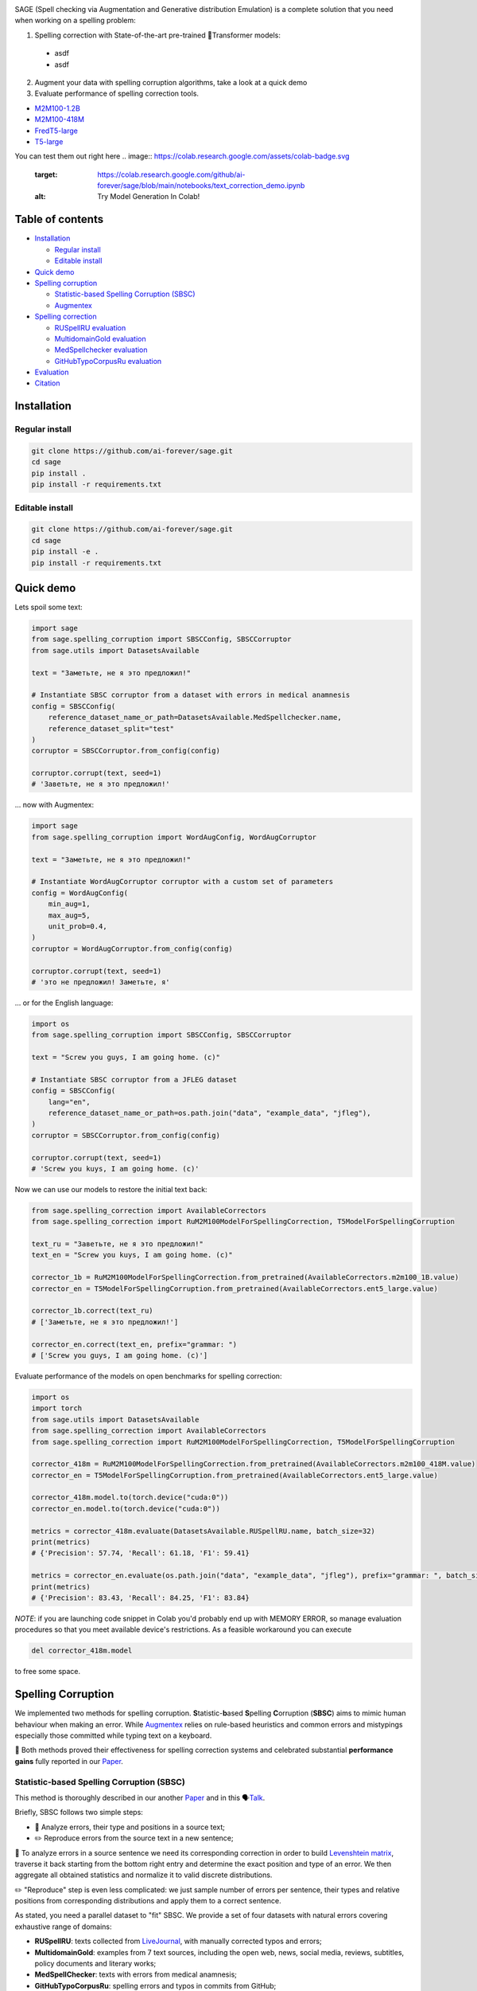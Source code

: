 .. role:: raw-html-m2r(raw)
   :format: html

.. image:: images/sage-black.svg
   :align: center


.. raw:: html

   <p align="center">
       <a href="https://opensource.org/licenses/MIT">
       <img alt="License" src="https://img.shields.io/badge/License-MIT-yellow.svg">
       </a>
       <a href="https://github.com/ai-forever/sage/releases">
       <img alt="Release" src="https://img.shields.io/badge/release-v1.0.0-blue">
       </a>
       <a href="https://arxiv.org/abs/2308.09435">
       <img alt="Paper" src="https://img.shields.io/badge/arXiv-2308.09435-red">
       </a>

   </p>


.. raw:: html

   <h2 align="center">
       <p> Spelling correction, corruption and evaluation for multiple languages
   </p>
   </h2>



.. raw:: html

   <div align="center">
     <h4>
       <a href="#installation">Install</a> |
       <a href="#spelling-correction">Models</a> |
       <a href="#evaluation">Evaluation</a> |
       <a href="#statistic-based-spelling-corruption-sbsc">SBSC</a> |
       <a href="#augmentex">Augmentex</a> |
       <a href="#citation">Papers</a>
     </h4>
   </div>


SAGE (Spell checking via Augmentation and Generative distribution Emulation) is 
a complete solution that you need when working on a spelling problem:

.. raw:: html

  <ul class="compact simple">
  <li>Item one</li>
  <li>Item two</li>
  <li>Item three</li>
  </ul>


1. Spelling correction with State-of-the-art pre-trained 🤗Transformer models:
  * asdf
  * asdf
2. Augment your data with spelling corruption algorithms, take a look at a quick demo
3. Evaluate performance of spelling correction tools.

* `M2M100-1.2B <https://huggingface.co/ai-forever/RuM2M100-1.2B>`_
* `M2M100-418M <https://huggingface.co/ai-forever/RuM2M100-418M>`_
* `FredT5-large <https://huggingface.co/ai-forever/FRED-T5-large-spell>`_
* `T5-large <https://huggingface.co/ai-forever/T5-large-spell>`_

You can test them out right here
.. image:: https://colab.research.google.com/assets/colab-badge.svg
   :target: https://colab.research.google.com/github/ai-forever/sage/blob/main/notebooks/text_correction_demo.ipynb
   :alt: Try Model Generation In Colab!

.. image:: https://colab.research.google.com/assets/colab-badge.svg
   :target: https://colab.research.google.com/github/ai-forever/sage/blob/main/notebooks/text_corruption_demo.ipynb
   :alt: Try Model Generation In Colab!

Table of contents
-----------------


* `Installation <#installation>`_

  * `Regular install <#regular-install>`_
  * `Editable install <#editable-install>`_

* `Quick demo <#quick-demo>`_
* `Spelling corruption <#spelling-corruption>`_

  * `Statistic-based Spelling Corruption (SBSC) <#statistic-based-spelling-corruption-sbsc>`_
  * `Augmentex <#augmentex>`_

* `Spelling correction <#spelling-correction>`_

  * `RUSpellRU evaluation <#ruspellru-evaluation>`_
  * `MultidomainGold evaluation <#multidomaingold-evaluation>`_
  * `MedSpellchecker evaluation <#medspellchecker-evaluation>`_
  * `GitHubTypoCorpusRu evaluation <#githubtypocorpusru-evaluation>`_

* `Evaluation <#evaluation>`_
* `Citation <#citation>`_

Installation
------------

Regular install
^^^^^^^^^^^^^^^

.. code-block:: commandline

   git clone https://github.com/ai-forever/sage.git
   cd sage
   pip install .
   pip install -r requirements.txt

Editable install
^^^^^^^^^^^^^^^^

.. code-block:: commandline

   git clone https://github.com/ai-forever/sage.git
   cd sage
   pip install -e .
   pip install -r requirements.txt

Quick demo
----------

Lets spoil some text:

.. code-block:: python

   import sage
   from sage.spelling_corruption import SBSCConfig, SBSCCorruptor
   from sage.utils import DatasetsAvailable

   text = "Заметьте, не я это предложил!"

   # Instantiate SBSC corruptor from a dataset with errors in medical anamnesis
   config = SBSCConfig(
       reference_dataset_name_or_path=DatasetsAvailable.MedSpellchecker.name,
       reference_dataset_split="test"
   )
   corruptor = SBSCCorruptor.from_config(config)

   corruptor.corrupt(text, seed=1)
   # 'Заветьте, не я это предложил!'

... now with Augmentex:

.. code-block:: python

   import sage
   from sage.spelling_corruption import WordAugConfig, WordAugCorruptor

   text = "Заметьте, не я это предложил!"

   # Instantiate WordAugCorruptor corruptor with a custom set of parameters
   config = WordAugConfig(
       min_aug=1,
       max_aug=5,
       unit_prob=0.4,
   )
   corruptor = WordAugCorruptor.from_config(config)

   corruptor.corrupt(text, seed=1)
   # 'это не предложил! Заметьте, я'

... or for the English language:

.. code-block:: python

   import os
   from sage.spelling_corruption import SBSCConfig, SBSCCorruptor

   text = "Screw you guys, I am going home. (c)"

   # Instantiate SBSC corruptor from a JFLEG dataset
   config = SBSCConfig(
       lang="en",
       reference_dataset_name_or_path=os.path.join("data", "example_data", "jfleg"),
   )
   corruptor = SBSCCorruptor.from_config(config)

   corruptor.corrupt(text, seed=1)
   # 'Screw you kuys, I am going home. (c)'

Now we can use our models to restore the initial text back:

.. code-block:: python

   from sage.spelling_correction import AvailableCorrectors
   from sage.spelling_correction import RuM2M100ModelForSpellingCorrection, T5ModelForSpellingCorruption

   text_ru = "Заветьте, не я это предложил!"
   text_en = "Screw you kuys, I am going home. (c)"

   corrector_1b = RuM2M100ModelForSpellingCorrection.from_pretrained(AvailableCorrectors.m2m100_1B.value)
   corrector_en = T5ModelForSpellingCorruption.from_pretrained(AvailableCorrectors.ent5_large.value)

   corrector_1b.correct(text_ru)
   # ['Заметьте, не я это предложил!']

   corrector_en.correct(text_en, prefix="grammar: ")
   # ['Screw you guys, I am going home. (c)']

Evaluate performance of the models on open benchmarks for spelling correction:

.. code-block:: python

   import os
   import torch
   from sage.utils import DatasetsAvailable
   from sage.spelling_correction import AvailableCorrectors
   from sage.spelling_correction import RuM2M100ModelForSpellingCorrection, T5ModelForSpellingCorruption

   corrector_418m = RuM2M100ModelForSpellingCorrection.from_pretrained(AvailableCorrectors.m2m100_418M.value)
   corrector_en = T5ModelForSpellingCorruption.from_pretrained(AvailableCorrectors.ent5_large.value)

   corrector_418m.model.to(torch.device("cuda:0"))
   corrector_en.model.to(torch.device("cuda:0"))

   metrics = corrector_418m.evaluate(DatasetsAvailable.RUSpellRU.name, batch_size=32)
   print(metrics)
   # {'Precision': 57.74, 'Recall': 61.18, 'F1': 59.41}

   metrics = corrector_en.evaluate(os.path.join("data", "example_data", "jfleg"), prefix="grammar: ", batch_size=32)
   print(metrics)
   # {'Precision': 83.43, 'Recall': 84.25, 'F1': 83.84}

*NOTE*\ : if you are launching code snippet in Colab you'd probably end up with MEMORY ERROR, so manage evaluation 
procedures so that you meet available device's restrictions. As a feasible workaround you can execute 

.. code-block:: python

   del corrector_418m.model

to free some space. 

Spelling Corruption
-------------------

We implemented two methods for spelling corruption. **S**\ tatistic-\ **b**\ ased **S**\ pelling **C**\ orruption (\ **SBSC**\ ) aims 
to mimic human behaviour when making an error. While `Augmentex <#augmentex>`_ relies on rule-based heuristics and common
errors and mistypings especially those committed while typing text on a keyboard. 

🚀 Both methods proved their effectiveness for spelling correction systems and celebrated substantial **performance gains**
fully reported in our `Paper <https://arxiv.org/abs/2308.09435>`_.

Statistic-based Spelling Corruption (SBSC)
^^^^^^^^^^^^^^^^^^^^^^^^^^^^^^^^^^^^^^^^^^

This method is thoroughly described in our another `Paper <https://www.dialog-21.ru/media/5914/martynovnplusetal056.pdf>`_ 
and in this 🗣️\ `Talk <https://youtu.be/yFfkV0Qjuu0?si=XmKfocCSLnKihxS_>`_. 

Briefly, SBSC follows two simple steps:


* 🧠 Analyze errors, their type and positions in a source text;
* ✏️ Reproduce errors from the source text in a new sentence;

🧠 To analyze errors in a source sentence we need its corresponding correction in order to build 
`Levenshtein matrix <https://en.wikipedia.org/wiki/Levenshtein_distance>`_\ , traverse it back starting from the 
bottom right entry and determine the exact position and type of an error. We then aggregate all obtained statistics and 
normalize it to valid discrete distributions. 

✏️ "Reproduce" step is even less complicated: we just sample number of errors per sentence, their types and relative
positions from corresponding distributions and apply them to a correct sentence.

As stated, you need a parallel dataset to "fit" SBSC. We provide a set of four datasets with natural errors covering
exhaustive range of domains:


* **RUSpellRU**\ : texts collected from `LiveJournal <https://www.livejournal.com/media>`_\ , with manually corrected typos and errors;
* **MultidomainGold**\ : examples from 7 text sources, including the open web, news, social media, reviews, subtitles, policy documents and literary works;
* **MedSpellChecker**\ : texts with errors from medical anamnesis;
* **GitHubTypoCorpusRu**\ : spelling errors and typos in commits from GitHub;

You can use them as simple as

.. code-block:: python

   import sage
   from sage.spelling_corruption import SBSCConfig, SBSCCorruptor
   from sage.utils import DatasetsAvailable

   # Instantiate SBSC corruptor from a dataset with errors in medical anamnesis
   config = SBSCConfig(
       reference_dataset_name_or_path=DatasetsAvailable.MedSpellchecker.name,
       reference_dataset_split="test"
   )
   corruptor = SBSCCorruptor.from_config(config)

... or you can initialize your SBSC from locally stored dataset:
.. code-block:: python

   import os
   from sage.spelling_corruption import SBSCConfig, SBSCCorruptor

   # Instantiate SBSC corruptor from a JFLEG dataset
   config = SBSCConfig(
       lang="en",
       reference_dataset_name_or_path=os.path.join("data", "example_data", "jfleg"),
   )
   corruptor = SBSCCorruptor.from_config(config)

✅ To check how good SBSC actually approximates original errors, you can plot side-by-side graphs of original and 
synthetically generated distributions:

:raw-html-m2r:`<p align="center">`
    :raw-html-m2r:`<br>`
    :raw-html-m2r:`<img src="images/ruspellru_side_by_side.jpg" width="400" style="float:center; padding-right:60px"/>` 
    :raw-html-m2r:`<img src="images/bea60k_side_by_side.jpg" width="400" style="float:center; padding-left:60px"/>`
    :raw-html-m2r:`<br>`


.. raw:: html

   <p>



To access these graphs you can simply

.. code-block:: python

   from sage.utils import load_available_dataset_from_hf, draw_and_save_errors_distributions_comparison_charts
   from sage.spelling_corruption.sbsc.labeler import process_mistypings
   from sage.spelling_corruption import SBSCCorruptor

   sources, corrections = load_available_dataset_from_hf("RUSpellRU", for_labeler=True, split="train")
   ruspellru_stats, ruspellru_confusion_matrix, ruspellru_typos_cnt = process_mistypings(sources, corrections)

   corruptor = SBSCCorruptor.from_default_config()
   spoiled_sentences = corruptor.batch_corrupt(corrections)

   sbsc_stats, sbsc_confusion_matrix, sbsc_typos_cnt = process_mistypings(spoiled_sentences, corrections)

   draw_and_save_errors_distributions_comparison_charts(
       actual_typos_cnt = sbsc_typos_cnt,
       reference_typos_cnt=ruspellru_typos_cnt,
       actual_stats=sbsc_stats,
       reference_stats=ruspellru_stats,
       path_to_save="ruspellru_sbsc.jpg"
   )

Augmentex
^^^^^^^^^

Augmentex introduces rule-based and common statistic (empowered by `KartaSlov <https://kartaslov.ru>`_ project) 
approach to insert errors in text. It is fully described again in the `Paper <https://www.dialog-21.ru/media/5914/martynovnplusetal056.pdf>`_
and in this 🗣️\ `Talk <https://youtu.be/yFfkV0Qjuu0?si=XmKfocCSLnKihxS_>`_.

🖇️ Augmentex allows you to operate on two levels of granularity when it comes to text corruption and offers you sets of 
specific methods suited for particular level:


* **Word level**\ :

  * *replace* - replace a random word with its incorrect counterpart;
  * *delete* - delete random word;
  * *swap* - swap two random words;
  * *stopword* - add random words from stop-list;
  * *reverse* - change a case of the first letter of a random word;

* **Character level**\ :

  * *shift* - randomly swaps upper / lower case in a string;
  * *orfo* - substitute correct characters with their common incorrect counterparts;
  * *typo* - substitute correct characters as if they are mistyped on a keyboard;
  * *delete* - delete random character;
  * *multiply* - multiply random character;
  * *swap* - swap two adjacent characters;
  * *insert* - insert random character;

To access Augmentex you only need these few manipulations:

.. code-block:: python

   from sage.spelling_corruption import CharAugConfig, CharAugCorruptor

   config = CharAugConfig(
       unit_prob=0.3, # proportion of characters that is going to undergo edits
       min_aug=1, # minimum number of edits
       max_aug=5, # maximum number of edits 
       mult_num=3 # `multiply` edit
   )
   corruptor = CharAugCorruptor.from_config(config)

... or like this:

.. code-block:: python

   from sage.spelling_corruption import WordAugConfig, WordAugCorruptor

   config = WordAugConfig(
       unit_prob=0.4, # proportion of characters that is going to undergo edits
       min_aug=1, # minimum number of edits
       max_aug=5, # maximum number of edits 
   )
   corruptor = WordAugCorruptor.from_config(config)

Augmentex has been created by our fellow team, the project has its own `repo <https://github.com/ai-forever/augmentex>`_\ , do not forget to take a look! 

Spelling Correction
-------------------

Our methodology for obtaining model with optimal performance on spellchecking task is thoroughly described in our
`Paper <https://arxiv.org/abs/2308.09435>`_. And the algorithm is simple and generally consists of two steps:


* Pre-train model on extensive parallel corpus with synthetically generated errors;
* Fine-tune on combinations of available datasets for spelling correction with "human-made" errors;

We use `Augmentex <#augmentex>`_ and `SBSC <#statistic-based-spelling-corruption-sbsc>`_ for both generating large synthetic corpora and augmenting datasets with natural errors. 
We release 4 pre-trains of our models.

We've 3 🤗Transformer models for Russian 🇷🇺:


* `M2M100-1.2B <https://huggingface.co/ai-forever/RuM2M100-1.2B>`_
* `M2M100-418M <https://huggingface.co/ai-forever/RuM2M100-418M>`_
* `FredT5-large <https://huggingface.co/ai-forever/FRED-T5-large-spell>`_

And one model for English 🇬🇧:


* `T5-large <https://huggingface.co/ai-forever/T5-large-spell>`_

Models for the Russian language have been pre-trained on combination of Russian Wikipedia and videos transcriptions with 
artificial errors generated by `SBSC <#statistic-based-spelling-corruption-sbsc>`_ on statistics gathered from train split of `RUSpellRU <https://huggingface.co/datasets/ai-forever/spellcheck_benchmark>`_. 
T5 for English trained on mixture of English Wikipedia articles and news posts with synthetic errors inserted by `SBSC <#statistic-based-spelling-corruption-sbsc>`_ fitted on statistics from 5k subsample
of `BEA60k <https://github.com/neuspell/neuspell/tree/master>`_.

📚 We also validate our pre-trains for Russian on all available datasets with "human-made" errors:


* **RUSpellRU**\ : texts collected from `LiveJournal <https://www.livejournal.com/media>`_\ , with manually corrected typos and errors;
* **MultidomainGold**\ : examples from 7 text sources, including the open web, news, social media, reviews, subtitles, policy documents and literary works;
* **MedSpellChecker**\ : texts with errors from medical anamnesis;
* **GitHubTypoCorpusRu**\ : spelling errors and typos in commits from GitHub;

📈 Here we report evaluation of some setups:


* Zero-shot evaluation of pre-trained (\ **Pre-train**\ ) checkpoints, which we publicly release;
* Additional fine-tuning (\ **Pre-train + fine-tune**\ ) on the target dataset;

Full list of setups and corresponding performances are in the `Paper <https://arxiv.org/abs/2308.09435>`_.

*NOTE:* **MedSpellChecker** and **GitHubTypoCorpusRu** do not have train split, so their performance on 
**Pre-train + fine-tune** setup is reported as a result of fine-tuning on combination of **RUSpellRU** and **MultidomainGold**
datasets.


All the mentioned datasets are available as HuggingFace datasets `here <https://huggingface.co/datasets/ai-forever/spellcheck_benchmark>`_ and through the API of our library: 

.. code-block:: python

   from sage.utils import load_available_dataset_from_hf, DatasetsAvailable

   print([dataset.name for dataset in DatasetsAvailable])
   # ['MultidomainGold', 'RUSpellRU', 'MedSpellchecker', 'GitHubTypoCorpusRu']

   gold_dataset = load_available_dataset_from_hf(DatasetsAvailable.MultidomainGold.name, for_labeler=False)
   print(len(gold_dataset))
   # 7678

   sources, corrections = load_available_dataset_from_hf(DatasetsAvailable.RUSpellRU.name, for_labeler=True, split="train")
   print(len(sources), len(corrections))
   # 2000 2000

Evaluation
----------

We also provide functionality to evaluate the performance of spelling correction systems and rank them. 

🎯 Here is what you get and how you can interpret these:


* **Precision**\ : one minus share of unnecessary amendments; 
* **Recall**\ : proportion of expected corrections;
* **F1**\ : famous geometric mean of aforementioned two;

You can obtain these metrics simply by

.. code-block:: python

   from sage.evaluation import evaluation
   from sage.utils import DatasetsAvailable, load_available_dataset_from_hf

   sources, corrections = load_available_dataset_from_hf(DatasetsAvailable.RUSpellRU.name, for_labeler=True, split="test")
   metrics = evaluation(sources, corrections, corrections)
   print(metrics)
   # {'Precision': 100.0, 'Recall': 100.0, 'F1': 100.0}

... or by directly assessing the model:
.. code-block:: python

   import torch
   from sage.spelling_correction import AvailableCorrectors, RuM2M100ModelForSpellingCorrection, T5ModelForSpellingCorruption
   from sage.utils import DatasetsAvailable

   corrector = RuM2M100ModelForSpellingCorrection.from_pretrained(AvailableCorrectors.m2m100_418M.value)
   corrector.model.to(torch.device("cuda:0"))

   metrics = corrector.evaluate(DatasetsAvailable.MultidomainGold.name, batch_size=16)
   print(metrics)
   # {'Precision': 32.82, 'Recall': 57.69, 'F1': 41.84}

   corrector = T5ModelForSpellingCorruption.from_pretrained(AvailableCorrectors.ent5_large.value)
   corrector.model.to(torch.device("cuda:0"))

   metrics = corrector.evaluate("../data/example_data/jfleg/", batch_size=32, prefix="grammar: ")
   print(metrics)
   # {'Precision': 83.43, 'Recall': 84.25, 'F1': 83.84}

📌 Credit for evaluation script goes to Aleksei Sorokin and his notable `work <https://www.dialog-21.ru/media/3427/sorokinaaetal.pdf>`_ 
in proceedings of `SpellRueval <https://www.dialog-21.ru/evaluation/2016/spelling_correction/>`_. 

Citation
--------

If you want to know more about our work take a look at these publications:

💥 Our first `Paper <https://arxiv.org/abs/2308.09435>`_ provides a thorough description of the methodology used to obtain SOTA 
models for spelling corrections as well the comprehensive reports of all experiments that have been carried out. 

💫 While our Dialogue-2023 `Paper <https://www.dialog-21.ru/media/5914/martynovnplusetal056.pdf>`_ focuses on exploiting 
resources for the task of spelling correction and procedures on obtaining high-quality parallel corpuses. 

.. code-block::

   @misc{martynov2023methodology,
         title={A Methodology for Generative Spelling Correction
   via Natural Spelling Errors Emulation across Multiple Domains and Languages}, 
         author={Nikita Martynov and Mark Baushenko and Anastasia Kozlova and
   Katerina Kolomeytseva and Aleksandr Abramov and Alena Fenogenova},
         year={2023},
         eprint={2308.09435},
         archivePrefix={arXiv},
         primaryClass={cs.CL}
   }

   @inproceedings{martynov2023augmentation,
     title={Augmentation methods for spelling corruptions},
     author={Martynov, Nikita and Baushenko, Mark and Abramov, Alexander and Fenogenova, Alena},
     booktitle={Proceedings of the International Conference “Dialogue},
     volume={2023},
     year={2023}
   }

📌 Feel free to ask any questions regarding our work at corresponding point of contact:

*nikita.martynov.98@list.ru*
